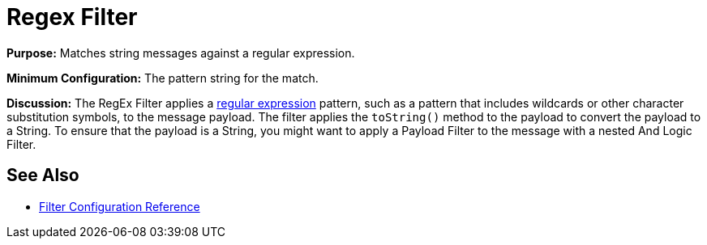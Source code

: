 = Regex Filter

*Purpose:* Matches string messages against a regular expression.

*Minimum Configuration:* The pattern string for the match.

*Discussion:* The RegEx Filter applies a http://www.regular-expressions.info/[regular expression] pattern, such as a pattern that includes wildcards or other character substitution symbols, to the message payload. The filter applies the `toString()` method to the payload to convert the payload to a String. To ensure that the payload is a String, you might want to apply a Payload Filter to the message with a nested And Logic Filter.

== See Also

* link:/documentation/display/current/Filters+Configuration+Reference[Filter Configuration Reference]
